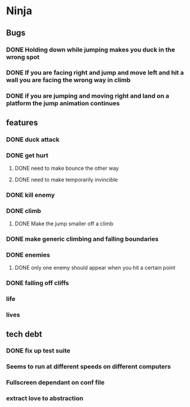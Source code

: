 * Ninja
** Bugs
*** DONE Holding down while jumping makes you duck in the wrong spot
*** DONE If you are facing right and jump and move left and hit a wall you are facing the wrong way in climb
*** DONE if you are jumping and moving right and land on a platform the jump animation continues
** features
*** DONE duck attack
*** DONE get hurt
**** DONE need to make bounce the other way
**** DONE need to make temporarily invincible
*** DONE kill enemy
*** DONE climb
**** DONE Make the jump smaller off a climb
*** DONE make generic climbing and falling boundaries
*** DONE enemies
**** DONE only one enemy should appear when you hit a certain point
*** DONE falling off cliffs
*** life
*** lives
** tech debt
*** DONE fix up test suite
*** Seems to run at different speeds on different computers
*** Fullscreen dependant on conf file
*** extract love to abstraction
